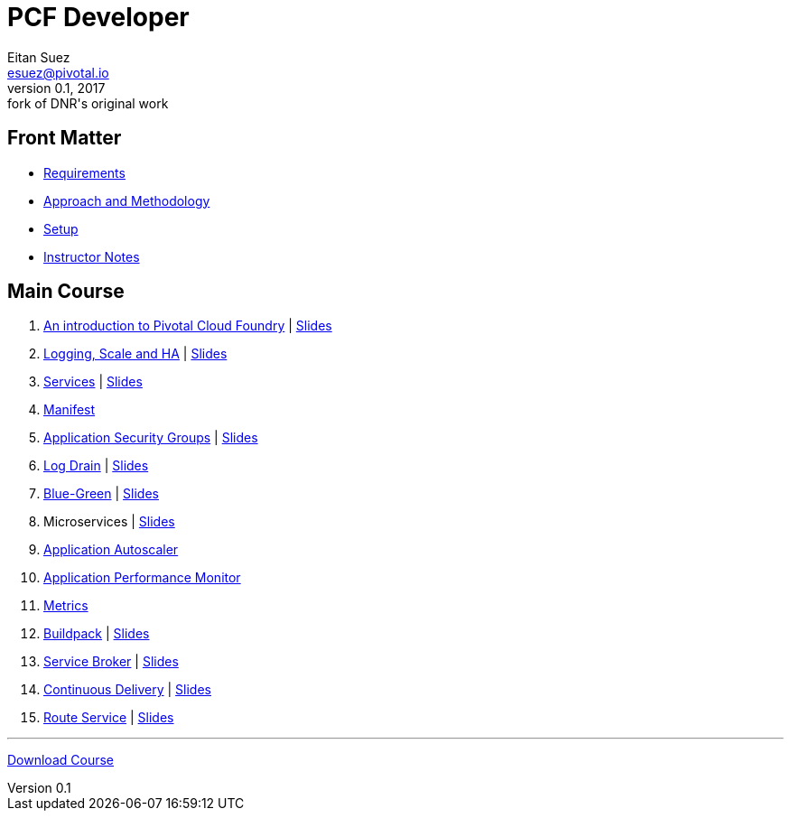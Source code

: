 = PCF Developer
Eitan Suez <esuez@pivotal.io>
v0.1, 2017:  fork of DNR's original work

== Front Matter

- link:meta/requirements{outfilesuffix}[Requirements^]
- link:meta/approach{outfilesuffix}[Approach and Methodology^]
- link:meta/setup{outfilesuffix}[Setup^]
- link:meta/instructor-notes{outfilesuffix}[Instructor Notes^]

== Main Course

. link:push-to-the-cloud{outfilesuffix}[An introduction to Pivotal Cloud Foundry^] | link:slides/intro.pdf[Slides^]
. link:log-scale-ha{outfilesuffix}[Logging, Scale and HA^] | link:slides/logging-scale-ha.pdf[Slides^]
. link:services{outfilesuffix}[Services^] | link:slides/services.pdf[Slides^]
. link:manifest{outfilesuffix}[Manifest^]
. link:asg{outfilesuffix}[Application Security Groups^] | link:slides/asg.pdf[Slides^]
. link:log-drain{outfilesuffix}[Log Drain^] | link:slides/log-drain.pdf[Slides^]
. link:blue-green{outfilesuffix}[Blue-Green^] | link:slides/blue-green.pdf[Slides^]
. Microservices | link:slides/microservice.pdf[Slides^]
. link:autoscaler{outfilesuffix}[Application Autoscaler^]
. link:apm{outfilesuffix}[Application Performance Monitor^]
. link:metrics{outfilesuffix}[Metrics^]
. link:buildpack{outfilesuffix}[Buildpack^] | link:slides/buildpack.pdf[Slides^]
. link:service-broker{outfilesuffix}[Service Broker^] | link:slides/service-broker.pdf[Slides^]
. link:continuous-delivery{outfilesuffix}[Continuous Delivery^] | link:slides/continuous-delivery.pdf[Slides^]
. link:route-service{outfilesuffix}[Route Service^] | link:slides/route-service.pdf[Slides^]

'''

https://github.com/eitansuez/pcfdev-asciidoc/releases/download/20170219-release/pcfdev-course.zip[Download Course^]
